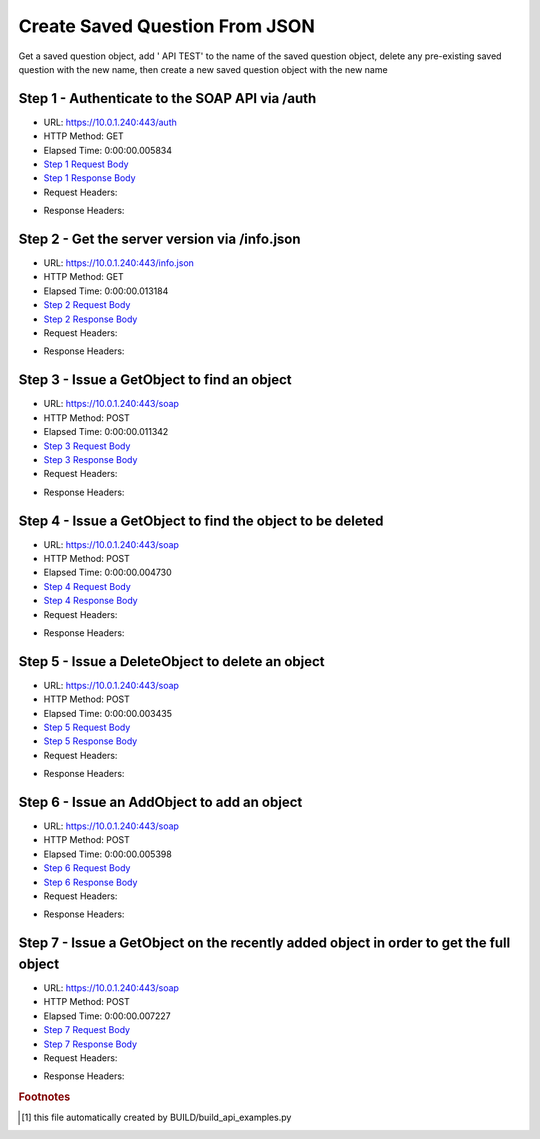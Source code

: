 
Create Saved Question From JSON
==========================================================================================

Get a saved question object, add ' API TEST' to the name of the saved question object, delete any pre-existing saved question with the new name, then create a new saved question object with the new name


Step 1 - Authenticate to the SOAP API via /auth
------------------------------------------------------------------------------------------------------------------------------------------------------------------------------------------------------------------------------------------------------------------------------------------------------------------------------------------------------------------------------------------------------------

* URL: https://10.0.1.240:443/auth
* HTTP Method: GET
* Elapsed Time: 0:00:00.005834
* `Step 1 Request Body <../_static/soap_outputs/create_saved_question_from_json_step_1_request.txt>`_
* `Step 1 Response Body <../_static/soap_outputs/create_saved_question_from_json_step_1_response.txt>`_

* Request Headers:

.. code-block:: json
    :linenos:

    
    {
      "Accept": "*/*", 
      "Accept-Encoding": "gzip, deflate", 
      "Connection": "keep-alive", 
      "User-Agent": "python-requests/2.6.0 CPython/2.7.10 Darwin/14.5.0", 
      "password": "VGFuaXVtMjAxNSE=", 
      "username": "QWRtaW5pc3RyYXRvcg=="
    }

* Response Headers:

.. code-block:: json
    :linenos:

    
    {
      "connection": "keep-alive", 
      "content-length": "135", 
      "content-type": "text/plain; charset=us-ascii"
    }


Step 2 - Get the server version via /info.json
------------------------------------------------------------------------------------------------------------------------------------------------------------------------------------------------------------------------------------------------------------------------------------------------------------------------------------------------------------------------------------------------------------

* URL: https://10.0.1.240:443/info.json
* HTTP Method: GET
* Elapsed Time: 0:00:00.013184
* `Step 2 Request Body <../_static/soap_outputs/create_saved_question_from_json_step_2_request.txt>`_
* `Step 2 Response Body <../_static/soap_outputs/create_saved_question_from_json_step_2_response.json>`_

* Request Headers:

.. code-block:: json
    :linenos:

    
    {
      "Accept": "*/*", 
      "Accept-Encoding": "gzip, deflate", 
      "Connection": "keep-alive", 
      "User-Agent": "python-requests/2.6.0 CPython/2.7.10 Darwin/14.5.0", 
      "session": "1-6918-c608bf977916033bd04dc9bf439ab3a54667c8810d210d950ca4fb630e8f009d9a843c7699f17c33420cd0dc18ea49b9a55f13bfe069030e9749f0e084612bdf"
    }

* Response Headers:

.. code-block:: json
    :linenos:

    
    {
      "connection": "keep-alive", 
      "content-length": "86179", 
      "content-type": "application/json"
    }


Step 3 - Issue a GetObject to find an object
------------------------------------------------------------------------------------------------------------------------------------------------------------------------------------------------------------------------------------------------------------------------------------------------------------------------------------------------------------------------------------------------------------

* URL: https://10.0.1.240:443/soap
* HTTP Method: POST
* Elapsed Time: 0:00:00.011342
* `Step 3 Request Body <../_static/soap_outputs/create_saved_question_from_json_step_3_request.xml>`_
* `Step 3 Response Body <../_static/soap_outputs/create_saved_question_from_json_step_3_response.xml>`_

* Request Headers:

.. code-block:: json
    :linenos:

    
    {
      "Accept": "*/*", 
      "Accept-Encoding": "gzip", 
      "Connection": "keep-alive", 
      "Content-Length": "502", 
      "Content-Type": "text/xml; charset=utf-8", 
      "User-Agent": "python-requests/2.6.0 CPython/2.7.10 Darwin/14.5.0", 
      "session": "1-6918-c608bf977916033bd04dc9bf439ab3a54667c8810d210d950ca4fb630e8f009d9a843c7699f17c33420cd0dc18ea49b9a55f13bfe069030e9749f0e084612bdf"
    }

* Response Headers:

.. code-block:: json
    :linenos:

    
    {
      "connection": "keep-alive", 
      "content-encoding": "gzip", 
      "content-type": "text/xml;charset=UTF-8", 
      "transfer-encoding": "chunked"
    }


Step 4 - Issue a GetObject to find the object to be deleted
------------------------------------------------------------------------------------------------------------------------------------------------------------------------------------------------------------------------------------------------------------------------------------------------------------------------------------------------------------------------------------------------------------

* URL: https://10.0.1.240:443/soap
* HTTP Method: POST
* Elapsed Time: 0:00:00.004730
* `Step 4 Request Body <../_static/soap_outputs/create_saved_question_from_json_step_4_request.xml>`_
* `Step 4 Response Body <../_static/soap_outputs/create_saved_question_from_json_step_4_response.xml>`_

* Request Headers:

.. code-block:: json
    :linenos:

    
    {
      "Accept": "*/*", 
      "Accept-Encoding": "gzip", 
      "Connection": "keep-alive", 
      "Content-Length": "543", 
      "Content-Type": "text/xml; charset=utf-8", 
      "User-Agent": "python-requests/2.6.0 CPython/2.7.10 Darwin/14.5.0", 
      "session": "1-6918-c608bf977916033bd04dc9bf439ab3a54667c8810d210d950ca4fb630e8f009d9a843c7699f17c33420cd0dc18ea49b9a55f13bfe069030e9749f0e084612bdf"
    }

* Response Headers:

.. code-block:: json
    :linenos:

    
    {
      "connection": "keep-alive", 
      "content-encoding": "gzip", 
      "content-type": "text/xml;charset=UTF-8", 
      "transfer-encoding": "chunked"
    }


Step 5 - Issue a DeleteObject to delete an object
------------------------------------------------------------------------------------------------------------------------------------------------------------------------------------------------------------------------------------------------------------------------------------------------------------------------------------------------------------------------------------------------------------

* URL: https://10.0.1.240:443/soap
* HTTP Method: POST
* Elapsed Time: 0:00:00.003435
* `Step 5 Request Body <../_static/soap_outputs/create_saved_question_from_json_step_5_request.xml>`_
* `Step 5 Response Body <../_static/soap_outputs/create_saved_question_from_json_step_5_response.xml>`_

* Request Headers:

.. code-block:: json
    :linenos:

    
    {
      "Accept": "*/*", 
      "Accept-Encoding": "gzip", 
      "Connection": "keep-alive", 
      "Content-Length": "11006", 
      "Content-Type": "text/xml; charset=utf-8", 
      "User-Agent": "python-requests/2.6.0 CPython/2.7.10 Darwin/14.5.0", 
      "session": "1-6918-c608bf977916033bd04dc9bf439ab3a54667c8810d210d950ca4fb630e8f009d9a843c7699f17c33420cd0dc18ea49b9a55f13bfe069030e9749f0e084612bdf"
    }

* Response Headers:

.. code-block:: json
    :linenos:

    
    {
      "connection": "keep-alive", 
      "content-encoding": "gzip", 
      "content-type": "text/xml;charset=UTF-8", 
      "transfer-encoding": "chunked"
    }


Step 6 - Issue an AddObject to add an object
------------------------------------------------------------------------------------------------------------------------------------------------------------------------------------------------------------------------------------------------------------------------------------------------------------------------------------------------------------------------------------------------------------

* URL: https://10.0.1.240:443/soap
* HTTP Method: POST
* Elapsed Time: 0:00:00.005398
* `Step 6 Request Body <../_static/soap_outputs/create_saved_question_from_json_step_6_request.xml>`_
* `Step 6 Response Body <../_static/soap_outputs/create_saved_question_from_json_step_6_response.xml>`_

* Request Headers:

.. code-block:: json
    :linenos:

    
    {
      "Accept": "*/*", 
      "Accept-Encoding": "gzip", 
      "Connection": "keep-alive", 
      "Content-Length": "11047", 
      "Content-Type": "text/xml; charset=utf-8", 
      "User-Agent": "python-requests/2.6.0 CPython/2.7.10 Darwin/14.5.0", 
      "session": "1-6918-c608bf977916033bd04dc9bf439ab3a54667c8810d210d950ca4fb630e8f009d9a843c7699f17c33420cd0dc18ea49b9a55f13bfe069030e9749f0e084612bdf"
    }

* Response Headers:

.. code-block:: json
    :linenos:

    
    {
      "connection": "keep-alive", 
      "content-length": "831", 
      "content-type": "text/xml;charset=UTF-8"
    }


Step 7 - Issue a GetObject on the recently added object in order to get the full object
------------------------------------------------------------------------------------------------------------------------------------------------------------------------------------------------------------------------------------------------------------------------------------------------------------------------------------------------------------------------------------------------------------

* URL: https://10.0.1.240:443/soap
* HTTP Method: POST
* Elapsed Time: 0:00:00.007227
* `Step 7 Request Body <../_static/soap_outputs/create_saved_question_from_json_step_7_request.xml>`_
* `Step 7 Response Body <../_static/soap_outputs/create_saved_question_from_json_step_7_response.xml>`_

* Request Headers:

.. code-block:: json
    :linenos:

    
    {
      "Accept": "*/*", 
      "Accept-Encoding": "gzip", 
      "Connection": "keep-alive", 
      "Content-Length": "555", 
      "Content-Type": "text/xml; charset=utf-8", 
      "User-Agent": "python-requests/2.6.0 CPython/2.7.10 Darwin/14.5.0", 
      "session": "1-6918-c608bf977916033bd04dc9bf439ab3a54667c8810d210d950ca4fb630e8f009d9a843c7699f17c33420cd0dc18ea49b9a55f13bfe069030e9749f0e084612bdf"
    }

* Response Headers:

.. code-block:: json
    :linenos:

    
    {
      "connection": "keep-alive", 
      "content-encoding": "gzip", 
      "content-type": "text/xml;charset=UTF-8", 
      "transfer-encoding": "chunked"
    }


.. rubric:: Footnotes

.. [#] this file automatically created by BUILD/build_api_examples.py
